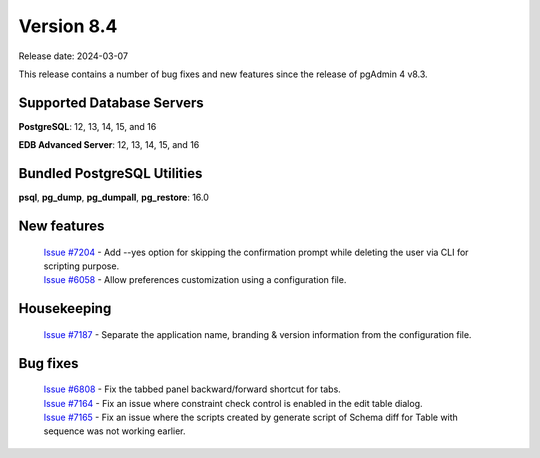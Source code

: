 ***********
Version 8.4
***********

Release date: 2024-03-07

This release contains a number of bug fixes and new features since the release of pgAdmin 4 v8.3.

Supported Database Servers
**************************
**PostgreSQL**: 12, 13, 14, 15, and 16

**EDB Advanced Server**: 12, 13, 14, 15, and 16

Bundled PostgreSQL Utilities
****************************
**psql**, **pg_dump**, **pg_dumpall**, **pg_restore**: 16.0


New features
************

  | `Issue #7204 <https://github.com/pgadmin-org/pgadmin4/issues/7204>`_ -  Add --yes option for skipping the confirmation prompt while deleting the user via CLI for scripting purpose.
  | `Issue #6058 <https://github.com/pgadmin-org/pgadmin4/issues/6058>`_ -  Allow preferences customization using a configuration file.

Housekeeping
************

  | `Issue #7187 <https://github.com/pgadmin-org/pgadmin4/issues/7187>`_ -  Separate the application name, branding & version information from the configuration file.

Bug fixes
*********

  | `Issue #6808 <https://github.com/pgadmin-org/pgadmin4/issues/6808>`_ -  Fix the tabbed panel backward/forward shortcut for tabs.
  | `Issue #7164 <https://github.com/pgadmin-org/pgadmin4/issues/7164>`_ -  Fix an issue where constraint check control is enabled in the edit table dialog.
  | `Issue #7165 <https://github.com/pgadmin-org/pgadmin4/issues/7165>`_ -  Fix an issue where the scripts created by generate script of Schema diff for Table with sequence was not working earlier.
